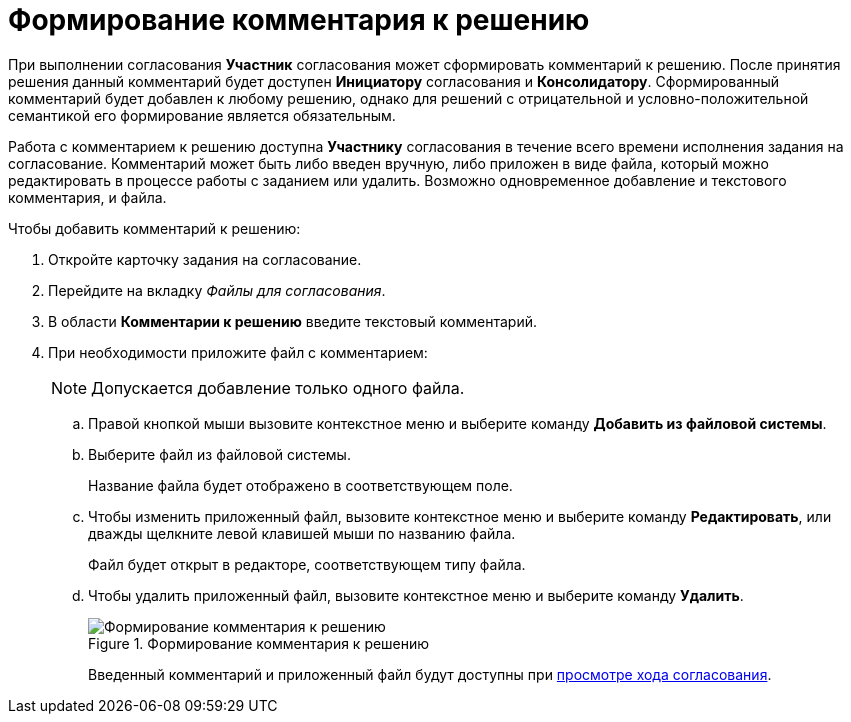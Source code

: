 = Формирование комментария к решению

При выполнении согласования *Участник* согласования может сформировать комментарий к решению. После принятия решения данный комментарий будет доступен *Инициатору* согласования и *Консолидатору*. Сформированный комментарий будет добавлен к любому решению, однако для решений с отрицательной и условно-положительной семантикой его формирование является обязательным.

Работа с комментарием к решению доступна *Участнику* согласования в течение всего времени исполнения задания на согласование. Комментарий может быть либо введен вручную, либо приложен в виде файла, который можно редактировать в процессе работы с заданием или удалить. Возможно одновременное добавление и текстового комментария, и файла.

Чтобы добавить комментарий к решению:

. Откройте карточку задания на согласование.
. Перейдите на вкладку _Файлы для согласования_.
. В области *Комментарии к решению* введите текстовый комментарий.
. При необходимости приложите файл с комментарием:
+
[NOTE]
====
Допускается добавление только одного файла.
====
+
.. Правой кнопкой мыши вызовите контекстное меню и выберите команду *Добавить из файловой системы*.
.. Выберите файл из файловой системы.
+
Название файла будет отображено в соответствующем поле.
+
.. Чтобы изменить приложенный файл, вызовите контекстное меню и выберите команду *Редактировать*, или дважды щелкните левой клавишей мыши по названию файла.
+
Файл будет открыт в редакторе, соответствующем типу файла.
.. Чтобы удалить приложенный файл, вызовите контекстное меню и выберите команду *Удалить*.
+
.Формирование комментария к решению
image::Tcard_comment_to_decision_1.png[Формирование комментария к решению]
+
Введенный комментарий и приложенный файл будут доступны при xref:Approving_view_process.adoc[просмотре хода согласования].
